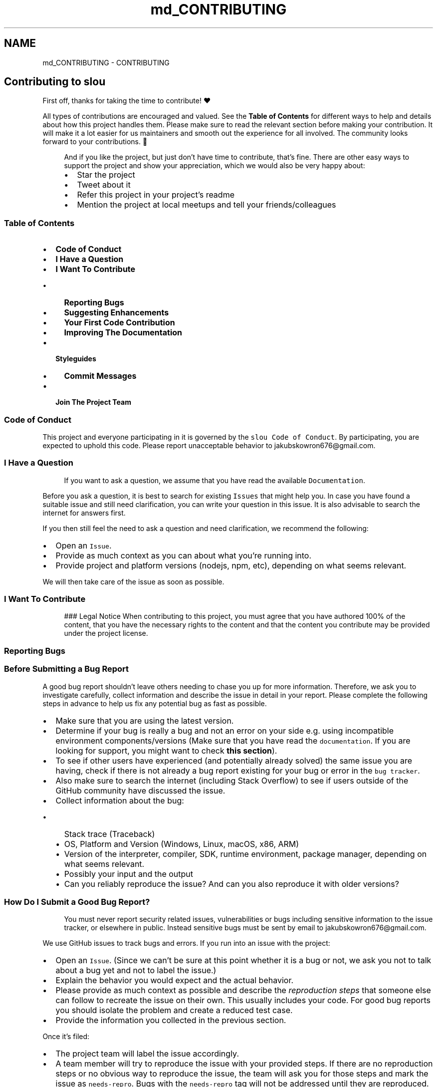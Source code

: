 .TH "md_CONTRIBUTING" 3 "Mon Mar 13 2023" "Version v1.0.0" "slou" \" -*- nroff -*-
.ad l
.nh
.SH NAME
md_CONTRIBUTING \- CONTRIBUTING 
.PP

.SH "Contributing to slou"
.PP
First off, thanks for taking the time to contribute! ❤️
.PP
All types of contributions are encouraged and valued\&. See the \fBTable of Contents\fP for different ways to help and details about how this project handles them\&. Please make sure to read the relevant section before making your contribution\&. It will make it a lot easier for us maintainers and smooth out the experience for all involved\&. The community looks forward to your contributions\&. 🎉
.PP
.RS 4
And if you like the project, but just don't have time to contribute, that's fine\&. There are other easy ways to support the project and show your appreciation, which we would also be very happy about:
.IP "\(bu" 2
Star the project
.IP "\(bu" 2
Tweet about it
.IP "\(bu" 2
Refer this project in your project's readme
.IP "\(bu" 2
Mention the project at local meetups and tell your friends/colleagues 
.PP
.RE
.PP
.SS "Table of Contents"
.IP "\(bu" 2
\fBCode of Conduct\fP
.IP "\(bu" 2
\fBI Have a Question\fP
.IP "\(bu" 2
\fBI Want To Contribute\fP
.IP "  \(bu" 4
\fBReporting Bugs\fP
.IP "  \(bu" 4
\fBSuggesting Enhancements\fP
.IP "  \(bu" 4
\fBYour First Code Contribution\fP
.IP "  \(bu" 4
\fBImproving The Documentation\fP
.PP

.IP "\(bu" 2
\fBStyleguides\fP
.IP "  \(bu" 4
\fBCommit Messages\fP
.PP

.IP "\(bu" 2
\fBJoin The Project Team\fP
.PP
.SS "Code of Conduct"
This project and everyone participating in it is governed by the \fCslou Code of Conduct\fP\&. By participating, you are expected to uphold this code\&. Please report unacceptable behavior to jakubskowron676@gmail.com\&.
.SS "I Have a Question"
.RS 4
If you want to ask a question, we assume that you have read the available \fCDocumentation\fP\&. 
.RE
.PP
Before you ask a question, it is best to search for existing \fCIssues\fP that might help you\&. In case you have found a suitable issue and still need clarification, you can write your question in this issue\&. It is also advisable to search the internet for answers first\&.
.PP
If you then still feel the need to ask a question and need clarification, we recommend the following:
.PP
.IP "\(bu" 2
Open an \fCIssue\fP\&.
.IP "\(bu" 2
Provide as much context as you can about what you're running into\&.
.IP "\(bu" 2
Provide project and platform versions (nodejs, npm, etc), depending on what seems relevant\&.
.PP
.PP
We will then take care of the issue as soon as possible\&.
.SS "I Want To Contribute"
.RS 4
### Legal Notice When contributing to this project, you must agree that you have authored 100% of the content, that you have the necessary rights to the content and that the content you contribute may be provided under the project license\&. 
.RE
.PP
.SS "Reporting Bugs"
.SS "Before Submitting a Bug Report"
A good bug report shouldn't leave others needing to chase you up for more information\&. Therefore, we ask you to investigate carefully, collect information and describe the issue in detail in your report\&. Please complete the following steps in advance to help us fix any potential bug as fast as possible\&.
.PP
.IP "\(bu" 2
Make sure that you are using the latest version\&.
.IP "\(bu" 2
Determine if your bug is really a bug and not an error on your side e\&.g\&. using incompatible environment components/versions (Make sure that you have read the \fCdocumentation\fP\&. If you are looking for support, you might want to check \fBthis section\fP)\&.
.IP "\(bu" 2
To see if other users have experienced (and potentially already solved) the same issue you are having, check if there is not already a bug report existing for your bug or error in the \fCbug tracker\fP\&.
.IP "\(bu" 2
Also make sure to search the internet (including Stack Overflow) to see if users outside of the GitHub community have discussed the issue\&.
.IP "\(bu" 2
Collect information about the bug:
.IP "  \(bu" 4
Stack trace (Traceback)
.IP "  \(bu" 4
OS, Platform and Version (Windows, Linux, macOS, x86, ARM)
.IP "  \(bu" 4
Version of the interpreter, compiler, SDK, runtime environment, package manager, depending on what seems relevant\&.
.IP "  \(bu" 4
Possibly your input and the output
.IP "  \(bu" 4
Can you reliably reproduce the issue? And can you also reproduce it with older versions?
.PP

.PP
.SS "How Do I Submit a Good Bug Report?"
.RS 4
You must never report security related issues, vulnerabilities or bugs including sensitive information to the issue tracker, or elsewhere in public\&. Instead sensitive bugs must be sent by email to jakubskowron676@gmail.com\&. 
.RE
.PP
.PP
We use GitHub issues to track bugs and errors\&. If you run into an issue with the project:
.PP
.IP "\(bu" 2
Open an \fCIssue\fP\&. (Since we can't be sure at this point whether it is a bug or not, we ask you not to talk about a bug yet and not to label the issue\&.)
.IP "\(bu" 2
Explain the behavior you would expect and the actual behavior\&.
.IP "\(bu" 2
Please provide as much context as possible and describe the \fIreproduction steps\fP that someone else can follow to recreate the issue on their own\&. This usually includes your code\&. For good bug reports you should isolate the problem and create a reduced test case\&.
.IP "\(bu" 2
Provide the information you collected in the previous section\&.
.PP
.PP
Once it's filed:
.PP
.IP "\(bu" 2
The project team will label the issue accordingly\&.
.IP "\(bu" 2
A team member will try to reproduce the issue with your provided steps\&. If there are no reproduction steps or no obvious way to reproduce the issue, the team will ask you for those steps and mark the issue as \fCneeds-repro\fP\&. Bugs with the \fCneeds-repro\fP tag will not be addressed until they are reproduced\&.
.IP "\(bu" 2
If the team is able to reproduce the issue, it will be marked \fCneeds-fix\fP, as well as possibly other tags (such as \fCcritical\fP), and the issue will be left to be \fBimplemented by someone\fP\&.
.PP
.SS "Suggesting Enhancements"
This section guides you through submitting an enhancement suggestion for slou, \fBincluding completely new features and minor improvements to existing functionality\fP\&. Following these guidelines will help maintainers and the community to understand your suggestion and find related suggestions\&.
.SS "Before Submitting an Enhancement"
.IP "\(bu" 2
Make sure that you are using the latest version\&.
.IP "\(bu" 2
Read the \fCdocumentation\fP carefully and find out if the functionality is already covered, maybe by an individual configuration\&.
.IP "\(bu" 2
Perform a \fCsearch\fP to see if the enhancement has already been suggested\&. If it has, add a comment to the existing issue instead of opening a new one\&.
.IP "\(bu" 2
Find out whether your idea fits with the scope and aims of the project\&. It's up to you to make a strong case to convince the project's developers of the merits of this feature\&. Keep in mind that we want features that will be useful to the majority of our users and not just a small subset\&. If you're just targeting a minority of users, consider writing an add-on/plugin library\&.
.PP
.SS "How Do I Submit a Good Enhancement Suggestion?"
Enhancement suggestions are tracked as \fCGitHub issues\fP\&.
.PP
.IP "\(bu" 2
Use a \fBclear and descriptive title\fP for the issue to identify the suggestion\&.
.IP "\(bu" 2
Provide a \fBstep-by-step description of the suggested enhancement\fP in as many details as possible\&.
.IP "\(bu" 2
\fBDescribe the current behavior\fP and \fBexplain which behavior you expected to see instead\fP and why\&. At this point you can also tell which alternatives do not work for you\&.
.IP "\(bu" 2
You may want to \fBinclude screenshots and animated GIFs\fP which help you demonstrate the steps or point out the part which the suggestion is related to\&. You can use \fCthis tool\fP to record GIFs on macOS and Windows, and \fCthis tool\fP or \fCthis tool\fP on Linux\&.
.IP "\(bu" 2
\fBExplain why this enhancement would be useful\fP to most slou users\&. You may also want to point out the other projects that solved it better and which could serve as inspiration\&.
.PP
.SS "Your First Code Contribution"
This section will describe how to setup a development environment for working on slou\&.
.SS "Build system"
slou uses \fCMeson\fP and \fCNinja\fP to build the project so make sure you have that\&. You can find instructions on how to install it \fChere\fP\&.
.SS "Code editor"
You can use any code editor for development, there aren't any requirements\&.
.SS "Building"
If you use Linux for compilation please compile for Windows as well\&. In the root directory there's a \fCwin64\&.crossfile\fP that you can use to compile for both Linux and Windows\&.
.PP
To compile execute these commands:
.PP
.PP
.nf
$ mkdir build/
$ cd build/
$ meson setup \-\-prefix /usr build\-linux\-x86_64/ \&.\&./
$ meson setup \-\-cross\-file \&.\&./win64\&.crossfile build\-windows\-x86_64/ \&.\&./
.fi
.PP
.PP
And then to compile, while in the root directory:
.PP
.PP
.nf
$ meson compile \-C build/build\-linux\-x86_64/
$ meson compile \-C build/build\-windows\-x86_64/
.fi
.PP
.PP
If you use Windows, for the time being you can only compile for Windows, which is good because the lead developer does not have a Windows computer and will not for some time\&. :)
.SS "Improving The Documentation"
As slou uses \fCDoxygen\fP for documentation, you really don't need to do much except for installing it and documenting the code properly\&.
.SS "Styleguides"
.SS "Commit Messages"
When fixing an issue please make sure to include the issue number in your commit message\&. We don't require anymore than that\&.
.SS "Attribution"
This guide is based on the \fBcontributing-gen\fP\&. \fCMake your own\fP! 
